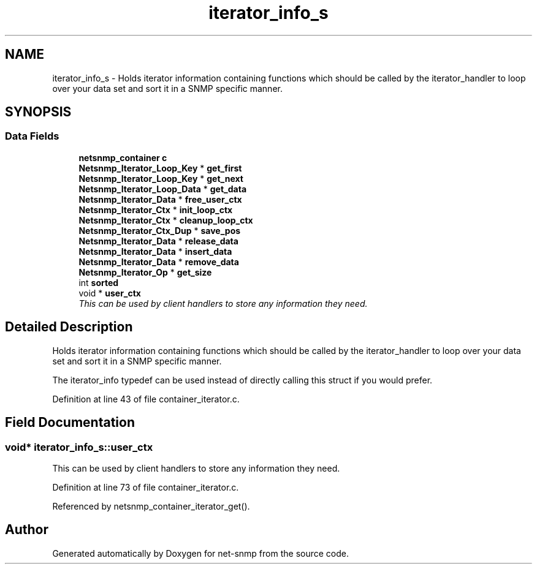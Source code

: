 .TH "iterator_info_s" 3 "15 Feb 2007" "Version 5.2.4" "net-snmp" \" -*- nroff -*-
.ad l
.nh
.SH NAME
iterator_info_s \- Holds iterator information containing functions which should be called by the iterator_handler to loop over your data set and sort it in a SNMP specific manner.  

.PP
.SH SYNOPSIS
.br
.PP
.SS "Data Fields"

.in +1c
.ti -1c
.RI "\fBnetsnmp_container\fP \fBc\fP"
.br
.ti -1c
.RI "\fBNetsnmp_Iterator_Loop_Key\fP * \fBget_first\fP"
.br
.ti -1c
.RI "\fBNetsnmp_Iterator_Loop_Key\fP * \fBget_next\fP"
.br
.ti -1c
.RI "\fBNetsnmp_Iterator_Loop_Data\fP * \fBget_data\fP"
.br
.ti -1c
.RI "\fBNetsnmp_Iterator_Data\fP * \fBfree_user_ctx\fP"
.br
.ti -1c
.RI "\fBNetsnmp_Iterator_Ctx\fP * \fBinit_loop_ctx\fP"
.br
.ti -1c
.RI "\fBNetsnmp_Iterator_Ctx\fP * \fBcleanup_loop_ctx\fP"
.br
.ti -1c
.RI "\fBNetsnmp_Iterator_Ctx_Dup\fP * \fBsave_pos\fP"
.br
.ti -1c
.RI "\fBNetsnmp_Iterator_Data\fP * \fBrelease_data\fP"
.br
.ti -1c
.RI "\fBNetsnmp_Iterator_Data\fP * \fBinsert_data\fP"
.br
.ti -1c
.RI "\fBNetsnmp_Iterator_Data\fP * \fBremove_data\fP"
.br
.ti -1c
.RI "\fBNetsnmp_Iterator_Op\fP * \fBget_size\fP"
.br
.ti -1c
.RI "int \fBsorted\fP"
.br
.ti -1c
.RI "void * \fBuser_ctx\fP"
.br
.RI "\fIThis can be used by client handlers to store any information they need. \fP"
.in -1c
.SH "Detailed Description"
.PP 
Holds iterator information containing functions which should be called by the iterator_handler to loop over your data set and sort it in a SNMP specific manner. 

The iterator_info typedef can be used instead of directly calling this struct if you would prefer.
.PP
Definition at line 43 of file container_iterator.c.
.SH "Field Documentation"
.PP 
.SS "void* \fBiterator_info_s::user_ctx\fP"
.PP
This can be used by client handlers to store any information they need. 
.PP
Definition at line 73 of file container_iterator.c.
.PP
Referenced by netsnmp_container_iterator_get().

.SH "Author"
.PP 
Generated automatically by Doxygen for net-snmp from the source code.
